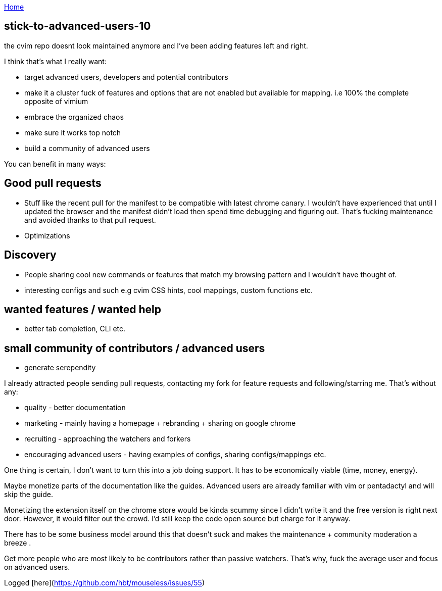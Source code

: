 :uri-asciidoctor: http://asciidoctor.org
:icons: font
:source-highlighter: pygments
:nofooter:

++++
<script>
  (function(i,s,o,g,r,a,m){i['GoogleAnalyticsObject']=r;i[r]=i[r]||function(){
  (i[r].q=i[r].q||[]).push(arguments)},i[r].l=1*new Date();a=s.createElement(o),
  m=s.getElementsByTagName(o)[0];a.async=1;a.src=g;m.parentNode.insertBefore(a,m)
  })(window,document,'script','https://www.google-analytics.com/analytics.js','ga');
  ga('create', 'UA-90513711-1', 'auto');
  ga('send', 'pageview');
</script>
++++

link:index[Home]

== stick-to-advanced-users-10




the cvim repo doesnt look maintained anymore and I've been adding features left and right. 

I think that's what I really want:

- target advanced users, developers and potential contributors
- make it a cluster fuck of features and options that are not enabled but available for mapping. i.e 100% the complete opposite of vimium
- embrace the organized chaos
- make sure it works top notch 
- build a community of advanced users 


You can benefit in many ways:

## Good pull requests

- Stuff like the recent pull for the manifest to be compatible with latest chrome canary. I wouldn't have experienced that until I updated the browser and the manifest didn't load then spend time debugging and figuring out. That's fucking maintenance and avoided thanks to that pull request.
- Optimizations 


## Discovery 

- People sharing cool new commands or features that match my browsing pattern and I wouldn't have thought of. 
- interesting configs and such e.g cvim CSS hints, cool mappings, custom functions etc.

## wanted features / wanted help

- better tab completion, CLI etc.


## small community of contributors / advanced users

- generate serependity


I already attracted people sending pull requests, contacting my fork for feature requests and following/starring me. That's without any:
 
- quality - better documentation
- marketing - mainly having a homepage + rebranding + sharing on google chrome
- recruiting - approaching the watchers and forkers
- encouraging advanced users - having examples of configs, sharing configs/mappings etc.


One thing is certain, I don't want to turn this into a job doing support. It has to be economically viable (time, money, energy).

Maybe monetize parts of the documentation like the guides. Advanced users are already familiar with vim or pentadactyl and will skip the guide.

Monetizing the extension itself on the chrome store would be kinda scummy since I didn't write it and the free version is right next door. However, it would filter out the crowd. I'd still keep the code open source but charge for it anyway.


There has to be some business model around this that doesn't suck and makes the maintenance + community moderation a breeze .

Get more people who are most likely to be contributors rather than passive watchers. That's why, fuck the average user and focus on advanced users.

Logged [here](https://github.com/hbt/mouseless/issues/55)
